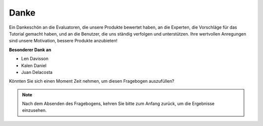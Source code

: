 Danke
====================

Ein Dankeschön an die Evaluatoren, die unsere Produkte bewertet haben, an die Experten, die Vorschläge für das Tutorial gemacht haben, und an die Benutzer, die uns ständig verfolgen und unterstützen.
Ihre wertvollen Anregungen sind unsere Motivation, bessere Produkte anzubieten!

**Besonderer Dank an**

* Len Davisson
* Kalen Daniel
* Juan Delacosta

Könnten Sie sich einen Moment Zeit nehmen, um diesen Fragebogen auszufüllen?

.. raw:: html
    
    <iframe src="https://docs.google.com/forms/d/e/1FAIpQLSf-AZ1nPakmt9MBxZWVaQDlTZ9V5CL8zq-tTQOno60y9mqgpw/viewform?embedded=true" width="640" height="2127" frameborder="0" marginheight="0" marginwidth="0">Wird geladen...</iframe>

.. note:: 

    Nach dem Absenden des Fragebogens, kehren Sie bitte zum Anfang zurück, um die Ergebnisse einzusehen.
